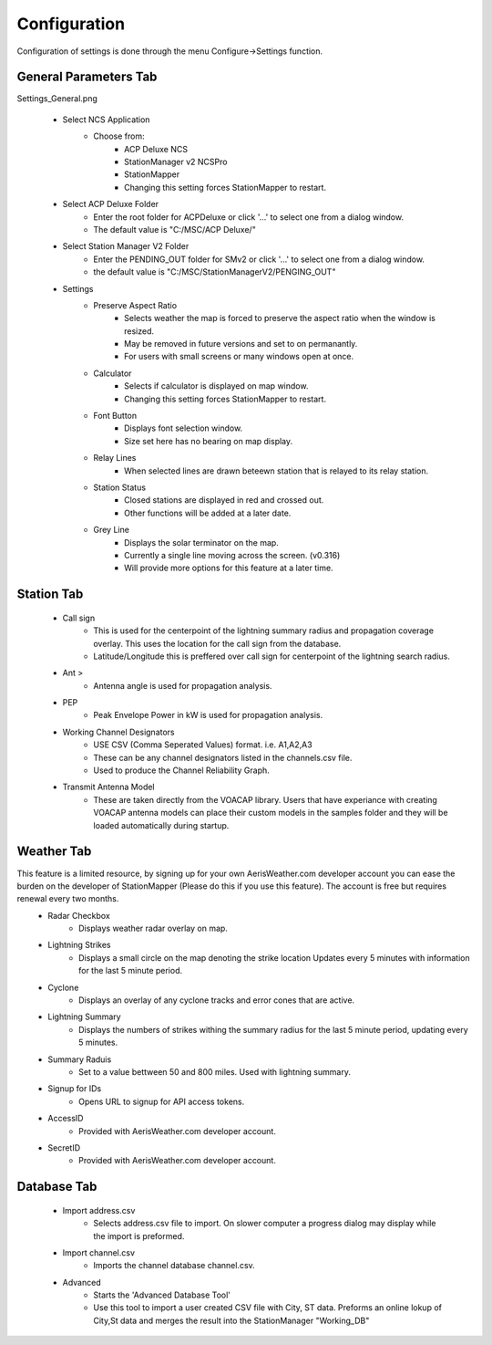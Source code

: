 ============
Configuration
============

Configuration of settings is done through the menu Configure->Settings function.

General Parameters Tab
--------

.. image:: ../images/Settings_General.png
   :width: 476

Settings_General.png

 - Select NCS Application
	 - Choose from:
		 - ACP Deluxe NCS
		 - StationManager v2 NCSPro
		 - StationMapper
		 - Changing this setting forces StationMapper to restart.
 - Select ACP Deluxe Folder
	 - Enter the root folder for ACPDeluxe or click '...' to select one from a dialog window.
	 - The default value is "C:/MSC/ACP Deluxe/"
 - Select Station Manager V2 Folder
	 - Enter the PENDING_OUT folder for SMv2 or click '...' to select one from a dialog window.
	 - the default value is "C:/MSC/StationManagerV2/PENGING_OUT"
 - Settings
	 - Preserve Aspect Ratio
		 - Selects weather the map is forced to preserve the aspect ratio when the window is resized.
		 - May be removed in future versions and set to on permanantly.
		 - For users with small screens or many windows open at once.
	 - Calculator
		 - Selects if calculator is displayed on map window.
		 - Changing this setting forces StationMapper to restart.
	 - Font Button
		 - Displays font selection window.
		 - Size set here has no bearing on map display.
	 - Relay Lines
		 - When selected lines are drawn beteewn station that is relayed to its relay station.
	 - Station Status
		 - Closed stations are displayed in red and crossed out.
		 - Other functions will be added at a later date.
	 - Grey Line
		 - Displays the solar terminator on the map.
		 - Currently a single line moving across the screen. (v0.316)
		 - Will provide more options for this feature at a later time.

.. raw:: latex

    \newpage
Station Tab
--------

 - Call sign
	 - This is used for the centerpoint of the lightning summary radius and propagation coverage overlay.  This uses the location for the call sign from the database.
	 - Latitude/Longitude this is preffered over call sign for centerpoint of the lightning search radius.
 - Ant >
	 - Antenna angle is used for propagation analysis.
 - PEP
	 - Peak Envelope Power in kW is used for propagation analysis.
 - Working Channel Designators
	 - USE CSV (Comma Seperated Values) format. i.e. A1,A2,A3
	 - These can be any channel designators listed in the channels.csv file.
	 - Used to produce the Channel Reliability Graph.
 - Transmit Antenna Model
	 - These are taken directly from the VOACAP library.  Users that have experiance with creating VOACAP antenna models can place their custom models in the samples folder and they will be loaded automatically during startup.

.. image:: ../images/Settings_Station.png
   :width: 476

.. raw:: latex

    \newpage
Weather Tab
--------

This feature is a limited resource, by signing up for your own AerisWeather.com developer account you can ease the burden on the developer of StationMapper (Please do this if you use this feature).  The account is free but requires renewal every two months.
 - Radar Checkbox
	 - Displays weather radar overlay on map.
 - Lightning Strikes
	 - Displays a small circle on the map denoting the strike location Updates every 5 minutes with information for the last 5 minute period.
 - Cyclone
	 - Displays an overlay of any cyclone tracks and error cones that are active.
 - Lightning Summary
	 - Displays the numbers of strikes withing the summary radius for the last 5 minute period, updating every 5 minutes.
 - Summary Raduis
	 - Set to a value bettween 50 and 800 miles.  Used with lightning summary.
 - Signup for IDs
	 - Opens URL to signup for API access tokens.
 - AccessID
	 - Provided with AerisWeather.com developer account.
 - SecretID
	 - Provided with AerisWeather.com developer account.

.. image:: ../images/Settings_Weather.png
   :width: 476

.. raw:: latex

    \newpage
Database Tab
--------

 - Import address.csv
	 - Selects address.csv file to import.  On slower computer a progress dialog may display while the import is preformed.
 - Import channel.csv
	 - Imports the channel database channel.csv.
 - Advanced
	 - Starts the 'Advanced Database Tool'
	 - Use this tool to import a user created CSV file with City, ST data.  Preforms an online lokup of City,St data and merges the result into the StationManager "Working_DB"

.. image:: ../images/Settings_Database.png
   :width: 476